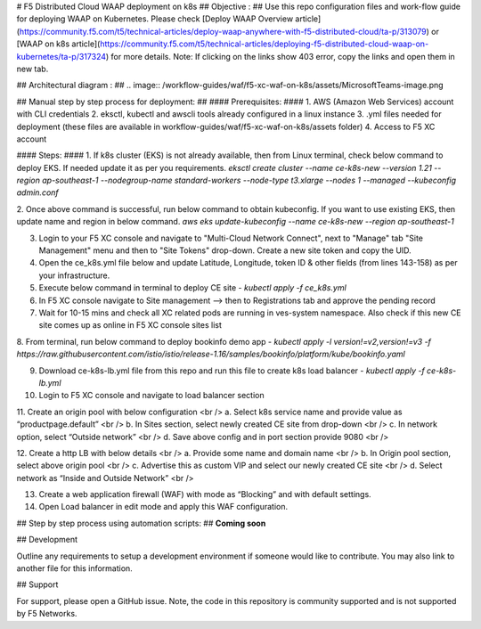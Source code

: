 # F5 Distributed Cloud WAAP deployment on k8s
## Objective : ##
Use this repo configuration files and work-flow guide for deploying WAAP on Kubernetes. Please check [Deploy WAAP Overview article](https://community.f5.com/t5/technical-articles/deploy-waap-anywhere-with-f5-distributed-cloud/ta-p/313079) or [WAAP on k8s article](https://community.f5.com/t5/technical-articles/deploying-f5-distributed-cloud-waap-on-kubernetes/ta-p/317324) for more details.
Note: If clicking on the links show 403 error, copy the links and open them in new tab.

## Architectural diagram : ##
.. image:: /workflow-guides/waf/f5-xc-waf-on-k8s/assets/MicrosoftTeams-image.png

## Manual step by step process for deployment: ##
#### Prerequisites: ####
1.  AWS (Amazon Web Services) account with CLI credentials
2.  eksctl, kubectl and awscli tools already configured in a linux instance
3.  .yml files needed for deployment (these files are available in workflow-guides/waf/f5-xc-waf-on-k8s/assets folder)
4.  Access to F5 XC account  

#### Steps: ####
1.  If k8s cluster (EKS) is not already available, then from Linux terminal, check below command to deploy EKS. If needed update it as per you requirements.
`eksctl create cluster --name ce-k8s-new --version 1.21 --region ap-southeast-1 --nodegroup-name standard-workers --node-type t3.xlarge --nodes 1 --managed --kubeconfig admin.conf`

2.  Once above command is successful, run below command to obtain kubeconfig. If you want to use existing EKS, then update name and region in below command.
`aws eks update-kubeconfig --name ce-k8s-new --region ap-southeast-1`

3.  Login to your F5 XC console and navigate to "Multi-Cloud Network Connect", next to "Manage" tab "Site Management" menu and then to "Site Tokens" drop-down. Create a new site token and copy the UID.
4.  Open the ce_k8s.yml file below and update Latitude, Longitude, token ID & other fields (from lines 143-158) as per your infrastructure.
5.  Execute below command in terminal to deploy CE site - `kubectl apply -f ce_k8s.yml`
6.  In F5 XC console navigate to Site management --> then to Registrations tab and approve the pending record
7.  Wait for 10-15 mins and check all XC related pods are running in ves-system namespace. Also check if this new CE site comes up as online in F5 XC console sites list
8.  From terminal, run below command to deploy bookinfo demo app -
`kubectl apply -l version!=v2,version!=v3 -f https://raw.githubusercontent.com/istio/istio/release-1.16/samples/bookinfo/platform/kube/bookinfo.yaml`

9.  Download ce-k8s-lb.yml file from this repo and run this file to create k8s load balancer - `kubectl apply -f ce-k8s-lb.yml`
10.  Login to F5 XC console and navigate to load balancer section
11.  Create an origin pool with below configuration <br />
a. Select k8s service name and provide value as “productpage.default” <br />
b. In Sites section, select newly created CE site from drop-down <br />
c. In network option, select “Outside network” <br />
d. Save above config and in port section provide 9080 <br />

12.  Create a http LB with below details <br />
a. Provide some name and domain name <br />
b. In Origin pool section, select above origin pool <br /> 
c. Advertise this as custom VIP and select our newly created CE site <br />
d. Select network as “Inside and Outside Network” <br />

13.  Create a web application firewall (WAF) with mode as “Blocking” and with default settings.
14.  Open Load balancer in edit mode and apply this WAF configuration.


## Step by step process using automation scripts: ##
**Coming soon**


## Development

Outline any requirements to setup a development environment if someone would like to contribute.  You may also link to another file for this information.

## Support

For support, please open a GitHub issue.  Note, the code in this repository is community supported and is not supported by F5 Networks.  

